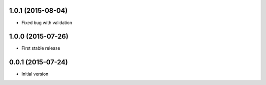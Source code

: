1.0.1 (2015-08-04)
------------------

* Fixed bug with validation

1.0.0 (2015-07-26)
------------------

* First stable release

0.0.1 (2015-07-24)
------------------

* Initial version
